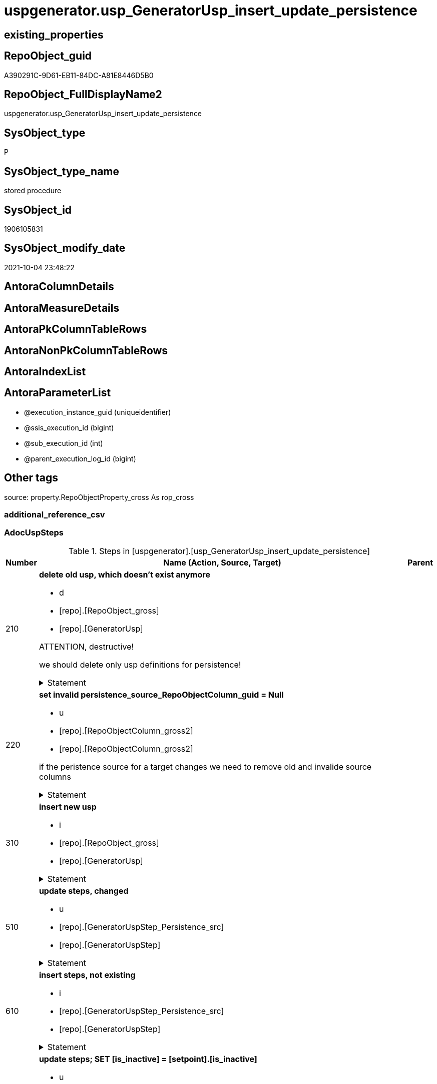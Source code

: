 // tag::HeaderFullDisplayName[]
= uspgenerator.usp_GeneratorUsp_insert_update_persistence
// end::HeaderFullDisplayName[]

== existing_properties

// tag::existing_properties[]
:ExistsProperty--adocuspsteps:
:ExistsProperty--antorareferencedlist:
:ExistsProperty--antorareferencinglist:
:ExistsProperty--exampleusage:
:ExistsProperty--is_repo_managed:
:ExistsProperty--is_ssas:
:ExistsProperty--referencedobjectlist:
:ExistsProperty--uspgenerator_usp_id:
:ExistsProperty--sql_modules_definition:
:ExistsProperty--AntoraParameterList:
// end::existing_properties[]

== RepoObject_guid

// tag::RepoObject_guid[]
A390291C-9D61-EB11-84DC-A81E8446D5B0
// end::RepoObject_guid[]

== RepoObject_FullDisplayName2

// tag::RepoObject_FullDisplayName2[]
uspgenerator.usp_GeneratorUsp_insert_update_persistence
// end::RepoObject_FullDisplayName2[]

== SysObject_type

// tag::SysObject_type[]
P 
// end::SysObject_type[]

== SysObject_type_name

// tag::SysObject_type_name[]
stored procedure
// end::SysObject_type_name[]

== SysObject_id

// tag::SysObject_id[]
1906105831
// end::SysObject_id[]

== SysObject_modify_date

// tag::SysObject_modify_date[]
2021-10-04 23:48:22
// end::SysObject_modify_date[]

== AntoraColumnDetails

// tag::AntoraColumnDetails[]

// end::AntoraColumnDetails[]

== AntoraMeasureDetails

// tag::AntoraMeasureDetails[]

// end::AntoraMeasureDetails[]

== AntoraPkColumnTableRows

// tag::AntoraPkColumnTableRows[]

// end::AntoraPkColumnTableRows[]

== AntoraNonPkColumnTableRows

// tag::AntoraNonPkColumnTableRows[]

// end::AntoraNonPkColumnTableRows[]

== AntoraIndexList

// tag::AntoraIndexList[]

// end::AntoraIndexList[]

== AntoraParameterList

// tag::AntoraParameterList[]
* @execution_instance_guid (uniqueidentifier)
* @ssis_execution_id (bigint)
* @sub_execution_id (int)
* @parent_execution_log_id (bigint)
// end::AntoraParameterList[]

== Other tags

source: property.RepoObjectProperty_cross As rop_cross


=== additional_reference_csv

// tag::additional_reference_csv[]

// end::additional_reference_csv[]


=== AdocUspSteps

// tag::adocuspsteps[]
.Steps in [uspgenerator].[usp_GeneratorUsp_insert_update_persistence]
[cols="d,15a,d"]
|===
|Number|Name (Action, Source, Target)|Parent

|210
|
*delete old usp, which doesn't exist anymore*

* d
* [repo].[RepoObject_gross]
*  [repo].[GeneratorUsp]


ATTENTION, destructive!

we should delete only usp definitions for persistence!


.Statement
[%collapsible]
=====
[source,sql]
----
DELETE u
FROM [uspgenerator].[GeneratorUsp] [u]
WHERE LEFT([u].[usp_name], 12) = 'usp_PERSIST_'
 AND NOT EXISTS (
  SELECT 1
  FROM [repo].[RepoObject_gross] AS [ro]
  WHERE [u].[usp_schema] = [ro].[RepoObject_schema_name]
   AND [u].[usp_name] = [ro].[usp_persistence_name]
  )
----
=====

|


|220
|
*set invalid persistence_source_RepoObjectColumn_guid = Null*

* u
* [repo].[RepoObjectColumn_gross2]
* [repo].[RepoObjectColumn_gross2]


if the peristence source for a target changes we need to remove old and invalide source columns


.Statement
[%collapsible]
=====
[source,sql]
----
Update
    repo.RepoObjectColumn_gross2
Set
    persistence_source_RepoObjectColumn_guid = Null
Where
    ( persistence_source_RepoObject_guid <> persistence_source_RepoObject_guid_via_Column )
----
=====

|


|310
|
*insert new usp*

* i
* [repo].[RepoObject_gross]
* [repo].[GeneratorUsp]


.Statement
[%collapsible]
=====
[source,sql]
----
INSERT INTO [uspgenerator].[GeneratorUsp] (
 [usp_schema]
 , [usp_name]
 , [has_logging]
 )
SELECT [usp_schema] = [RepoObject_schema_name]
 , [usp_name] = [usp_persistence_name]
 , 1
FROM [repo].[RepoObject_gross] AS ro
WHERE [is_persistence] = 1
 AND NOT EXISTS (
  SELECT 1
  FROM [uspgenerator].[GeneratorUsp] AS [u]
  WHERE [u].[usp_schema] = [ro].[RepoObject_schema_name]
   AND [u].[usp_name] = [ro].[usp_persistence_name]
  )
----
=====

|


|510
|
*update steps, changed*

* u
* [repo].[GeneratorUspStep_Persistence_src]
* [repo].[GeneratorUspStep]


.Statement
[%collapsible]
=====
[source,sql]
----
UPDATE T
SET [Parent_Number] = [S].[Parent_Number]
 , [Name] = [S].[Name]
 , [has_logging] = [S].[has_logging]
 , [is_condition] = [S].[is_condition]
 , [is_SubProcedure] = [S].[is_SubProcedure]
 , [Statement] = [S].[Statement]
 , [log_source_object] = [S].[log_source_object]
 , [log_target_object] = [S].[log_target_object]
 , [log_flag_InsertUpdateDelete] = [S].[log_flag_InsertUpdateDelete]
FROM [uspgenerator].[GeneratorUspStep] [T]
INNER JOIN [uspgenerator].[GeneratorUspStep_Persistence_src] AS [S]
 ON [T].[usp_id] = [S].[usp_id]
  AND [T].[Number] = [S].[Number]
WHERE
 --
 [T].[Parent_Number] <> [S].[Parent_Number]
 OR [T].[Parent_Number] IS NULL
 AND NOT [S].[Parent_Number] IS NULL
 OR NOT [T].[Parent_Number] IS NULL
 AND [S].[Parent_Number] IS NULL
 --
 OR [T].[Name] <> [S].[Name]
 OR [T].[Name] IS NULL
 AND NOT [S].[Name] IS NULL
 OR NOT [T].[Name] IS NULL
 AND [S].[Name] IS NULL
 --
 OR [T].[has_logging] <> [S].[has_logging]
 OR [T].[has_logging] IS NULL
 AND NOT [S].[has_logging] IS NULL
 OR NOT [T].[has_logging] IS NULL
 AND [S].[has_logging] IS NULL
 --
 OR [T].[is_condition] <> [S].[is_condition]
 OR [T].[is_condition] IS NULL
 AND NOT [S].[is_condition] IS NULL
 OR NOT [T].[is_condition] IS NULL
 AND [S].[is_condition] IS NULL
 --
 OR [T].[is_SubProcedure] <> [S].[is_SubProcedure]
 OR [T].[is_SubProcedure] IS NULL
 AND NOT [S].[is_SubProcedure] IS NULL
 OR NOT [T].[is_SubProcedure] IS NULL
 AND [S].[is_SubProcedure] IS NULL
 --
 OR [T].[Statement] <> [S].[Statement]
 OR [T].[Statement] IS NULL
 AND NOT [S].[Statement] IS NULL
 OR NOT [T].[Statement] IS NULL
 AND [S].[Statement] IS NULL
 --
 OR [T].[log_source_object] <> [S].[log_source_object]
 OR [T].[log_source_object] IS NULL
 AND NOT [S].[log_source_object] IS NULL
 OR NOT [T].[log_source_object] IS NULL
 AND [S].[log_source_object] IS NULL
 --
 OR [T].[log_target_object] <> [S].[log_target_object]
 OR [T].[log_target_object] IS NULL
 AND NOT [S].[log_target_object] IS NULL
 OR NOT [T].[log_target_object] IS NULL
 AND [S].[log_target_object] IS NULL
 --
 OR [T].[log_flag_InsertUpdateDelete] <> [S].[log_flag_InsertUpdateDelete]
 OR [T].[log_flag_InsertUpdateDelete] IS NULL
 AND NOT [S].[log_flag_InsertUpdateDelete] IS NULL
 OR NOT [T].[log_flag_InsertUpdateDelete] IS NULL
 AND [S].[log_flag_InsertUpdateDelete] IS NULL
----
=====

|


|610
|
*insert steps, not existing*

* i
* [repo].[GeneratorUspStep_Persistence_src]
* [repo].[GeneratorUspStep]


.Statement
[%collapsible]
=====
[source,sql]
----
INSERT INTO [uspgenerator].[GeneratorUspStep] (
 [usp_id]
 , [Number]
 , [Parent_Number]
 , [Name]
 , [has_logging]
 , [is_condition]
 , [is_inactive]
 , [is_SubProcedure]
 , [Statement]
 , [log_source_object]
 , [log_target_object]
 , [log_flag_InsertUpdateDelete]
 )
--,[info_01]
--,[info_02]
--,[info_03]
--,[info_04]
--,[info_05]
--,[info_06]
--,[info_07]
--,[info_08]
--,[info_09]
SELECT [usp_id]
 , [Number]
 , [Parent_Number]
 , [Name]
 , [has_logging]
 , [is_condition]
 , [is_inactive]
 , [is_SubProcedure]
 , [Statement]
 , [log_source_object]
 , [log_target_object]
 , [log_flag_InsertUpdateDelete]
FROM [uspgenerator].[GeneratorUspStep_Persistence_src] AS S
WHERE NOT EXISTS (
  SELECT 1
  FROM [uspgenerator].[GeneratorUspStep] AS [T]
  WHERE [T].[usp_id] = [S].[usp_id]
   AND [T].[Number] = [S].[Number]
  )
----
=====

|


|710
|
*update steps; SET [is_inactive] = [setpoint].[is_inactive]*

* u
* [repo].[GeneratorUspStep_Persistence_IsInactive_setpoint]
* [repo].[GeneratorUspStep]


.Statement
[%collapsible]
=====
[source,sql]
----
UPDATE step
SET [is_inactive] = [setpoint].[is_inactive]
FROM [uspgenerator].[GeneratorUspStep] [step]
INNER JOIN [uspgenerator].[GeneratorUspStep_Persistence_IsInactive_setpoint] [setpoint]
 ON [setpoint].[usp_id] = [step].[usp_id]
  AND [setpoint].[Number] = [step].[Number]
WHERE [setpoint].[is_inactive] <> [step].[is_inactive]
----
=====

|

|===

// end::adocuspsteps[]


=== AntoraReferencedList

// tag::antorareferencedlist[]
* xref:logs.usp_executionlog_insert.adoc[]
* xref:repo.repoobject_gross.adoc[]
* xref:repo.repoobjectcolumn_gross2.adoc[]
* xref:uspgenerator.generatorusp.adoc[]
* xref:uspgenerator.generatoruspstep.adoc[]
* xref:uspgenerator.generatoruspstep_persistence_isinactive_setpoint.adoc[]
* xref:uspgenerator.generatoruspstep_persistence_src.adoc[]
// end::antorareferencedlist[]


=== AntoraReferencingList

// tag::antorareferencinglist[]
* xref:repo.usp_main.adoc[]
// end::antorareferencinglist[]


=== Description

// tag::description[]

// end::description[]


=== exampleUsage

// tag::exampleusage[]
EXEC [uspgenerator].[usp_GeneratorUsp_insert_update_persistence]
// end::exampleusage[]


=== exampleUsage_2

// tag::exampleusage_2[]

// end::exampleusage_2[]


=== exampleUsage_3

// tag::exampleusage_3[]

// end::exampleusage_3[]


=== exampleUsage_4

// tag::exampleusage_4[]

// end::exampleusage_4[]


=== exampleUsage_5

// tag::exampleusage_5[]

// end::exampleusage_5[]


=== exampleWrong_Usage

// tag::examplewrong_usage[]

// end::examplewrong_usage[]


=== has_execution_plan_issue

// tag::has_execution_plan_issue[]

// end::has_execution_plan_issue[]


=== has_get_referenced_issue

// tag::has_get_referenced_issue[]

// end::has_get_referenced_issue[]


=== has_history

// tag::has_history[]

// end::has_history[]


=== has_history_columns

// tag::has_history_columns[]

// end::has_history_columns[]


=== InheritanceType

// tag::inheritancetype[]

// end::inheritancetype[]


=== is_persistence

// tag::is_persistence[]

// end::is_persistence[]


=== is_persistence_check_duplicate_per_pk

// tag::is_persistence_check_duplicate_per_pk[]

// end::is_persistence_check_duplicate_per_pk[]


=== is_persistence_check_for_empty_source

// tag::is_persistence_check_for_empty_source[]

// end::is_persistence_check_for_empty_source[]


=== is_persistence_delete_changed

// tag::is_persistence_delete_changed[]

// end::is_persistence_delete_changed[]


=== is_persistence_delete_missing

// tag::is_persistence_delete_missing[]

// end::is_persistence_delete_missing[]


=== is_persistence_insert

// tag::is_persistence_insert[]

// end::is_persistence_insert[]


=== is_persistence_truncate

// tag::is_persistence_truncate[]

// end::is_persistence_truncate[]


=== is_persistence_update_changed

// tag::is_persistence_update_changed[]

// end::is_persistence_update_changed[]


=== is_repo_managed

// tag::is_repo_managed[]
0
// end::is_repo_managed[]


=== is_ssas

// tag::is_ssas[]
0
// end::is_ssas[]


=== microsoft_database_tools_support

// tag::microsoft_database_tools_support[]

// end::microsoft_database_tools_support[]


=== MS_Description

// tag::ms_description[]

// end::ms_description[]


=== persistence_source_RepoObject_fullname

// tag::persistence_source_repoobject_fullname[]

// end::persistence_source_repoobject_fullname[]


=== persistence_source_RepoObject_fullname2

// tag::persistence_source_repoobject_fullname2[]

// end::persistence_source_repoobject_fullname2[]


=== persistence_source_RepoObject_guid

// tag::persistence_source_repoobject_guid[]

// end::persistence_source_repoobject_guid[]


=== persistence_source_RepoObject_xref

// tag::persistence_source_repoobject_xref[]

// end::persistence_source_repoobject_xref[]


=== pk_index_guid

// tag::pk_index_guid[]

// end::pk_index_guid[]


=== pk_IndexPatternColumnDatatype

// tag::pk_indexpatterncolumndatatype[]

// end::pk_indexpatterncolumndatatype[]


=== pk_IndexPatternColumnName

// tag::pk_indexpatterncolumnname[]

// end::pk_indexpatterncolumnname[]


=== pk_IndexSemanticGroup

// tag::pk_indexsemanticgroup[]

// end::pk_indexsemanticgroup[]


=== ReferencedObjectList

// tag::referencedobjectlist[]
* [logs].[usp_ExecutionLog_insert]
* [repo].[RepoObject_gross]
* [repo].[RepoObjectColumn_gross2]
* [uspgenerator].[GeneratorUsp]
* [uspgenerator].[GeneratorUspStep]
* [uspgenerator].[GeneratorUspStep_Persistence_IsInactive_setpoint]
* [uspgenerator].[GeneratorUspStep_Persistence_src]
// end::referencedobjectlist[]


=== usp_persistence_RepoObject_guid

// tag::usp_persistence_repoobject_guid[]

// end::usp_persistence_repoobject_guid[]


=== UspExamples

// tag::uspexamples[]

// end::uspexamples[]


=== uspgenerator_usp_id

// tag::uspgenerator_usp_id[]
3
// end::uspgenerator_usp_id[]


=== UspParameters

// tag::uspparameters[]

// end::uspparameters[]

== Boolean Attributes

source: property.RepoObjectProperty WHERE property_int = 1

// tag::boolean_attributes[]

// end::boolean_attributes[]

== sql_modules_definition

// tag::sql_modules_definition[]
[%collapsible]
=======
[source,sql]
----
/*
code of this procedure is managed in the dhw repository. Do not modify manually.
Use [uspgenerator].[GeneratorUsp], [uspgenerator].[GeneratorUspParameter], [uspgenerator].[GeneratorUspStep], [uspgenerator].[GeneratorUsp_SqlUsp]
*/
CREATE   PROCEDURE [uspgenerator].[usp_GeneratorUsp_insert_update_persistence]
----keep the code between logging parameters and "START" unchanged!
---- parameters, used for logging; you don't need to care about them, but you can use them, wenn calling from SSIS or in your workflow to log the context of the procedure call
  @execution_instance_guid UNIQUEIDENTIFIER = NULL --SSIS system variable ExecutionInstanceGUID could be used, any other unique guid is also fine. If NULL, then NEWID() is used to create one
, @ssis_execution_id BIGINT = NULL --only SSIS system variable ServerExecutionID should be used, or any other consistent number system, do not mix different number systems
, @sub_execution_id INT = NULL --in case you log some sub_executions, for example in SSIS loops or sub packages
, @parent_execution_log_id BIGINT = NULL --in case a sup procedure is called, the @current_execution_log_id of the parent procedure should be propagated here. It allowes call stack analyzing
AS
BEGIN
DECLARE
 --
   @current_execution_log_id BIGINT --this variable should be filled only once per procedure call, it contains the first logging call for the step 'start'.
 , @current_execution_guid UNIQUEIDENTIFIER = NEWID() --a unique guid for any procedure call. It should be propagated to sub procedures using "@parent_execution_log_id = @current_execution_log_id"
 , @source_object NVARCHAR(261) = NULL --use it like '[schema].[object]', this allows data flow vizualizatiuon (include square brackets)
 , @target_object NVARCHAR(261) = NULL --use it like '[schema].[object]', this allows data flow vizualizatiuon (include square brackets)
 , @proc_id INT = @@procid
 , @proc_schema_name NVARCHAR(128) = OBJECT_SCHEMA_NAME(@@procid) --schema ande name of the current procedure should be automatically logged
 , @proc_name NVARCHAR(128) = OBJECT_NAME(@@procid)               --schema ande name of the current procedure should be automatically logged
 , @event_info NVARCHAR(MAX)
 , @step_id INT = 0
 , @step_name NVARCHAR(1000) = NULL
 , @rows INT

--[event_info] get's only the information about the "outer" calling process
--wenn the procedure calls sub procedures, the [event_info] will not change
SET @event_info = (
  SELECT TOP 1 [event_info]
  FROM sys.dm_exec_input_buffer(@@spid, CURRENT_REQUEST_ID())
  ORDER BY [event_info]
  )

IF @execution_instance_guid IS NULL
 SET @execution_instance_guid = NEWID();
--
--SET @rows = @@ROWCOUNT;
SET @step_id = @step_id + 1
SET @step_name = 'start'
SET @source_object = NULL
SET @target_object = NULL

EXEC logs.usp_ExecutionLog_insert
 --these parameters should be the same for all logging execution
   @execution_instance_guid = @execution_instance_guid
 , @ssis_execution_id = @ssis_execution_id
 , @sub_execution_id = @sub_execution_id
 , @parent_execution_log_id = @parent_execution_log_id
 , @current_execution_guid = @current_execution_guid
 , @proc_id = @proc_id
 , @proc_schema_name = @proc_schema_name
 , @proc_name = @proc_name
 , @event_info = @event_info
 --the following parameters are individual for each call
 , @step_id = @step_id --@step_id should be incremented before each call
 , @step_name = @step_name --assign individual step names for each call
 --only the "start" step should return the log id into @current_execution_log_id
 --all other calls should not overwrite @current_execution_log_id
 , @execution_log_id = @current_execution_log_id OUTPUT
----you can log the content of your own parameters, do this only in the start-step
----data type is sql_variant

--
PRINT '[uspgenerator].[usp_GeneratorUsp_insert_update_persistence]'
--keep the code between logging parameters and "START" unchanged!
--
----START
--
----- start here with your own code
--
/*{"ReportUspStep":[{"Number":210,"Name":"delete old usp, which doesn't exist anymore","has_logging":1,"is_condition":0,"is_inactive":0,"is_SubProcedure":0,"log_source_object":"[repo].[RepoObject_gross]","log_target_object":" [repo].[GeneratorUsp]","log_flag_InsertUpdateDelete":"d"}]}*/
PRINT CONCAT('usp_id;Number;Parent_Number: ',3,';',210,';',NULL);

/*
ATTENTION, destructive!

we should delete only usp definitions for persistence!

*/
DELETE u
FROM [uspgenerator].[GeneratorUsp] [u]
WHERE LEFT([u].[usp_name], 12) = 'usp_PERSIST_'
 AND NOT EXISTS (
  SELECT 1
  FROM [repo].[RepoObject_gross] AS [ro]
  WHERE [u].[usp_schema] = [ro].[RepoObject_schema_name]
   AND [u].[usp_name] = [ro].[usp_persistence_name]
  )

-- Logging START --
SET @rows = @@ROWCOUNT
SET @step_id = @step_id + 1
SET @step_name = 'delete old usp, which doesn''t exist anymore'
SET @source_object = '[repo].[RepoObject_gross]'
SET @target_object = ' [repo].[GeneratorUsp]'

EXEC logs.usp_ExecutionLog_insert 
 @execution_instance_guid = @execution_instance_guid
 , @ssis_execution_id = @ssis_execution_id
 , @sub_execution_id = @sub_execution_id
 , @parent_execution_log_id = @parent_execution_log_id
 , @current_execution_guid = @current_execution_guid
 , @proc_id = @proc_id
 , @proc_schema_name = @proc_schema_name
 , @proc_name = @proc_name
 , @event_info = @event_info
 , @step_id = @step_id
 , @step_name = @step_name
 , @source_object = @source_object
 , @target_object = @target_object
 , @deleted = @rows
-- Logging END --

/*{"ReportUspStep":[{"Number":220,"Name":"set invalid persistence_source_RepoObjectColumn_guid = Null","has_logging":1,"is_condition":0,"is_inactive":0,"is_SubProcedure":0,"log_source_object":"[repo].[RepoObjectColumn_gross2]","log_target_object":"[repo].[RepoObjectColumn_gross2]","log_flag_InsertUpdateDelete":"u"}]}*/
PRINT CONCAT('usp_id;Number;Parent_Number: ',3,';',220,';',NULL);

/*
if the peristence source for a target changes we need to remove old and invalide source columns

*/
Update
    repo.RepoObjectColumn_gross2
Set
    persistence_source_RepoObjectColumn_guid = Null
Where
    ( persistence_source_RepoObject_guid <> persistence_source_RepoObject_guid_via_Column )

-- Logging START --
SET @rows = @@ROWCOUNT
SET @step_id = @step_id + 1
SET @step_name = 'set invalid persistence_source_RepoObjectColumn_guid = Null'
SET @source_object = '[repo].[RepoObjectColumn_gross2]'
SET @target_object = '[repo].[RepoObjectColumn_gross2]'

EXEC logs.usp_ExecutionLog_insert 
 @execution_instance_guid = @execution_instance_guid
 , @ssis_execution_id = @ssis_execution_id
 , @sub_execution_id = @sub_execution_id
 , @parent_execution_log_id = @parent_execution_log_id
 , @current_execution_guid = @current_execution_guid
 , @proc_id = @proc_id
 , @proc_schema_name = @proc_schema_name
 , @proc_name = @proc_name
 , @event_info = @event_info
 , @step_id = @step_id
 , @step_name = @step_name
 , @source_object = @source_object
 , @target_object = @target_object
 , @updated = @rows
-- Logging END --

/*{"ReportUspStep":[{"Number":310,"Name":"insert new usp","has_logging":1,"is_condition":0,"is_inactive":0,"is_SubProcedure":0,"log_source_object":"[repo].[RepoObject_gross]","log_target_object":"[repo].[GeneratorUsp]","log_flag_InsertUpdateDelete":"i"}]}*/
PRINT CONCAT('usp_id;Number;Parent_Number: ',3,';',310,';',NULL);

INSERT INTO [uspgenerator].[GeneratorUsp] (
 [usp_schema]
 , [usp_name]
 , [has_logging]
 )
SELECT [usp_schema] = [RepoObject_schema_name]
 , [usp_name] = [usp_persistence_name]
 , 1
FROM [repo].[RepoObject_gross] AS ro
WHERE [is_persistence] = 1
 AND NOT EXISTS (
  SELECT 1
  FROM [uspgenerator].[GeneratorUsp] AS [u]
  WHERE [u].[usp_schema] = [ro].[RepoObject_schema_name]
   AND [u].[usp_name] = [ro].[usp_persistence_name]
  )

-- Logging START --
SET @rows = @@ROWCOUNT
SET @step_id = @step_id + 1
SET @step_name = 'insert new usp'
SET @source_object = '[repo].[RepoObject_gross]'
SET @target_object = '[repo].[GeneratorUsp]'

EXEC logs.usp_ExecutionLog_insert 
 @execution_instance_guid = @execution_instance_guid
 , @ssis_execution_id = @ssis_execution_id
 , @sub_execution_id = @sub_execution_id
 , @parent_execution_log_id = @parent_execution_log_id
 , @current_execution_guid = @current_execution_guid
 , @proc_id = @proc_id
 , @proc_schema_name = @proc_schema_name
 , @proc_name = @proc_name
 , @event_info = @event_info
 , @step_id = @step_id
 , @step_name = @step_name
 , @source_object = @source_object
 , @target_object = @target_object
 , @inserted = @rows
-- Logging END --

/*{"ReportUspStep":[{"Number":510,"Name":"update steps, changed","has_logging":1,"is_condition":0,"is_inactive":0,"is_SubProcedure":0,"log_source_object":"[repo].[GeneratorUspStep_Persistence_src]","log_target_object":"[repo].[GeneratorUspStep]","log_flag_InsertUpdateDelete":"u"}]}*/
PRINT CONCAT('usp_id;Number;Parent_Number: ',3,';',510,';',NULL);

UPDATE T
SET [Parent_Number] = [S].[Parent_Number]
 , [Name] = [S].[Name]
 , [has_logging] = [S].[has_logging]
 , [is_condition] = [S].[is_condition]
 , [is_SubProcedure] = [S].[is_SubProcedure]
 , [Statement] = [S].[Statement]
 , [log_source_object] = [S].[log_source_object]
 , [log_target_object] = [S].[log_target_object]
 , [log_flag_InsertUpdateDelete] = [S].[log_flag_InsertUpdateDelete]
FROM [uspgenerator].[GeneratorUspStep] [T]
INNER JOIN [uspgenerator].[GeneratorUspStep_Persistence_src] AS [S]
 ON [T].[usp_id] = [S].[usp_id]
  AND [T].[Number] = [S].[Number]
WHERE
 --
 [T].[Parent_Number] <> [S].[Parent_Number]
 OR [T].[Parent_Number] IS NULL
 AND NOT [S].[Parent_Number] IS NULL
 OR NOT [T].[Parent_Number] IS NULL
 AND [S].[Parent_Number] IS NULL
 --
 OR [T].[Name] <> [S].[Name]
 OR [T].[Name] IS NULL
 AND NOT [S].[Name] IS NULL
 OR NOT [T].[Name] IS NULL
 AND [S].[Name] IS NULL
 --
 OR [T].[has_logging] <> [S].[has_logging]
 OR [T].[has_logging] IS NULL
 AND NOT [S].[has_logging] IS NULL
 OR NOT [T].[has_logging] IS NULL
 AND [S].[has_logging] IS NULL
 --
 OR [T].[is_condition] <> [S].[is_condition]
 OR [T].[is_condition] IS NULL
 AND NOT [S].[is_condition] IS NULL
 OR NOT [T].[is_condition] IS NULL
 AND [S].[is_condition] IS NULL
 --
 OR [T].[is_SubProcedure] <> [S].[is_SubProcedure]
 OR [T].[is_SubProcedure] IS NULL
 AND NOT [S].[is_SubProcedure] IS NULL
 OR NOT [T].[is_SubProcedure] IS NULL
 AND [S].[is_SubProcedure] IS NULL
 --
 OR [T].[Statement] <> [S].[Statement]
 OR [T].[Statement] IS NULL
 AND NOT [S].[Statement] IS NULL
 OR NOT [T].[Statement] IS NULL
 AND [S].[Statement] IS NULL
 --
 OR [T].[log_source_object] <> [S].[log_source_object]
 OR [T].[log_source_object] IS NULL
 AND NOT [S].[log_source_object] IS NULL
 OR NOT [T].[log_source_object] IS NULL
 AND [S].[log_source_object] IS NULL
 --
 OR [T].[log_target_object] <> [S].[log_target_object]
 OR [T].[log_target_object] IS NULL
 AND NOT [S].[log_target_object] IS NULL
 OR NOT [T].[log_target_object] IS NULL
 AND [S].[log_target_object] IS NULL
 --
 OR [T].[log_flag_InsertUpdateDelete] <> [S].[log_flag_InsertUpdateDelete]
 OR [T].[log_flag_InsertUpdateDelete] IS NULL
 AND NOT [S].[log_flag_InsertUpdateDelete] IS NULL
 OR NOT [T].[log_flag_InsertUpdateDelete] IS NULL
 AND [S].[log_flag_InsertUpdateDelete] IS NULL

-- Logging START --
SET @rows = @@ROWCOUNT
SET @step_id = @step_id + 1
SET @step_name = 'update steps, changed'
SET @source_object = '[repo].[GeneratorUspStep_Persistence_src]'
SET @target_object = '[repo].[GeneratorUspStep]'

EXEC logs.usp_ExecutionLog_insert 
 @execution_instance_guid = @execution_instance_guid
 , @ssis_execution_id = @ssis_execution_id
 , @sub_execution_id = @sub_execution_id
 , @parent_execution_log_id = @parent_execution_log_id
 , @current_execution_guid = @current_execution_guid
 , @proc_id = @proc_id
 , @proc_schema_name = @proc_schema_name
 , @proc_name = @proc_name
 , @event_info = @event_info
 , @step_id = @step_id
 , @step_name = @step_name
 , @source_object = @source_object
 , @target_object = @target_object
 , @updated = @rows
-- Logging END --

/*{"ReportUspStep":[{"Number":610,"Name":"insert steps, not existing","has_logging":1,"is_condition":0,"is_inactive":0,"is_SubProcedure":0,"log_source_object":"[repo].[GeneratorUspStep_Persistence_src]","log_target_object":"[repo].[GeneratorUspStep]","log_flag_InsertUpdateDelete":"i"}]}*/
PRINT CONCAT('usp_id;Number;Parent_Number: ',3,';',610,';',NULL);

INSERT INTO [uspgenerator].[GeneratorUspStep] (
 [usp_id]
 , [Number]
 , [Parent_Number]
 , [Name]
 , [has_logging]
 , [is_condition]
 , [is_inactive]
 , [is_SubProcedure]
 , [Statement]
 , [log_source_object]
 , [log_target_object]
 , [log_flag_InsertUpdateDelete]
 )
--,[info_01]
--,[info_02]
--,[info_03]
--,[info_04]
--,[info_05]
--,[info_06]
--,[info_07]
--,[info_08]
--,[info_09]
SELECT [usp_id]
 , [Number]
 , [Parent_Number]
 , [Name]
 , [has_logging]
 , [is_condition]
 , [is_inactive]
 , [is_SubProcedure]
 , [Statement]
 , [log_source_object]
 , [log_target_object]
 , [log_flag_InsertUpdateDelete]
FROM [uspgenerator].[GeneratorUspStep_Persistence_src] AS S
WHERE NOT EXISTS (
  SELECT 1
  FROM [uspgenerator].[GeneratorUspStep] AS [T]
  WHERE [T].[usp_id] = [S].[usp_id]
   AND [T].[Number] = [S].[Number]
  )

-- Logging START --
SET @rows = @@ROWCOUNT
SET @step_id = @step_id + 1
SET @step_name = 'insert steps, not existing'
SET @source_object = '[repo].[GeneratorUspStep_Persistence_src]'
SET @target_object = '[repo].[GeneratorUspStep]'

EXEC logs.usp_ExecutionLog_insert 
 @execution_instance_guid = @execution_instance_guid
 , @ssis_execution_id = @ssis_execution_id
 , @sub_execution_id = @sub_execution_id
 , @parent_execution_log_id = @parent_execution_log_id
 , @current_execution_guid = @current_execution_guid
 , @proc_id = @proc_id
 , @proc_schema_name = @proc_schema_name
 , @proc_name = @proc_name
 , @event_info = @event_info
 , @step_id = @step_id
 , @step_name = @step_name
 , @source_object = @source_object
 , @target_object = @target_object
 , @inserted = @rows
-- Logging END --

/*{"ReportUspStep":[{"Number":710,"Name":"update steps; SET [is_inactive] = [setpoint].[is_inactive]","has_logging":1,"is_condition":0,"is_inactive":0,"is_SubProcedure":0,"log_source_object":"[repo].[GeneratorUspStep_Persistence_IsInactive_setpoint]","log_target_object":"[repo].[GeneratorUspStep]","log_flag_InsertUpdateDelete":"u"}]}*/
PRINT CONCAT('usp_id;Number;Parent_Number: ',3,';',710,';',NULL);

UPDATE step
SET [is_inactive] = [setpoint].[is_inactive]
FROM [uspgenerator].[GeneratorUspStep] [step]
INNER JOIN [uspgenerator].[GeneratorUspStep_Persistence_IsInactive_setpoint] [setpoint]
 ON [setpoint].[usp_id] = [step].[usp_id]
  AND [setpoint].[Number] = [step].[Number]
WHERE [setpoint].[is_inactive] <> [step].[is_inactive]

-- Logging START --
SET @rows = @@ROWCOUNT
SET @step_id = @step_id + 1
SET @step_name = 'update steps; SET [is_inactive] = [setpoint].[is_inactive]'
SET @source_object = '[repo].[GeneratorUspStep_Persistence_IsInactive_setpoint]'
SET @target_object = '[repo].[GeneratorUspStep]'

EXEC logs.usp_ExecutionLog_insert 
 @execution_instance_guid = @execution_instance_guid
 , @ssis_execution_id = @ssis_execution_id
 , @sub_execution_id = @sub_execution_id
 , @parent_execution_log_id = @parent_execution_log_id
 , @current_execution_guid = @current_execution_guid
 , @proc_id = @proc_id
 , @proc_schema_name = @proc_schema_name
 , @proc_name = @proc_name
 , @event_info = @event_info
 , @step_id = @step_id
 , @step_name = @step_name
 , @source_object = @source_object
 , @target_object = @target_object
 , @updated = @rows
-- Logging END --

--
--finish your own code here
--keep the code between "END" and the end of the procedure unchanged!
--
--END
--
--SET @rows = @@ROWCOUNT
SET @step_id = @step_id + 1
SET @step_name = 'end'
SET @source_object = NULL
SET @target_object = NULL

EXEC logs.usp_ExecutionLog_insert
   @execution_instance_guid = @execution_instance_guid
 , @ssis_execution_id = @ssis_execution_id
 , @sub_execution_id = @sub_execution_id
 , @parent_execution_log_id = @parent_execution_log_id
 , @current_execution_guid = @current_execution_guid
 , @proc_id = @proc_id
 , @proc_schema_name = @proc_schema_name
 , @proc_name = @proc_name
 , @event_info = @event_info
 , @step_id = @step_id
 , @step_name = @step_name
 , @source_object = @source_object
 , @target_object = @target_object

END


----
=======
// end::sql_modules_definition[]


